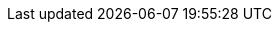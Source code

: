 ifdef::manual[]
Enter the street name of the manufacturer's EU-responsible person.

*_Note:_* This information is only required for products that are subject to the link:https://eur-lex.europa.eu/legal-content/EN/TXT/?qid=1719837795337&uri=CELEX%3A32023R0988[EU regulation on general product safety^]. The marketplaces decide individually whether the indication of the EU responsible is mandatory.
endif::manual[]

ifdef::import[]
Enter the street name of the manufacturer's EU-responsible person into the CSV file.

*_Note:_* 

* This information is only required for products that are subject to the link:https://eur-lex.europa.eu/legal-content/EN/TXT/?qid=1719837795337&uri=CELEX%3A32023R0988[EU regulation on general product safety^]. 
* The marketplaces decide individually whether the indication of the EU responsible is mandatory.

*_Default value_*: No default value

*_Permitted import values_*: Alpha-numeric

You can find the result of the import in the back end menu: xref:item:manufacturers.adoc#100[Setup » Item » Manufacturers » Tab: Settings » Entry field: EU Responsible Street]
endif::import[]

ifdef::export,catalogue[]
The street name of the manufacturer's EU-responsible person.

Corresponds to the option in the menu: xref:item:manufacturers.adoc#[Setup » Item » Manufacturers » [Open manufacturer\] » Entry field: EU Responsible Street]

*_Note:_* 

* This information is only required for products that are subject to the link:https://eur-lex.europa.eu/legal-content/EN/TXT/?qid=1719837795337&uri=CELEX%3A32023R0988[EU regulation on general product safety^]. 
* The marketplaces decide individually whether the indication of the EU responsible is mandatory.
endif::export,catalogue[]
